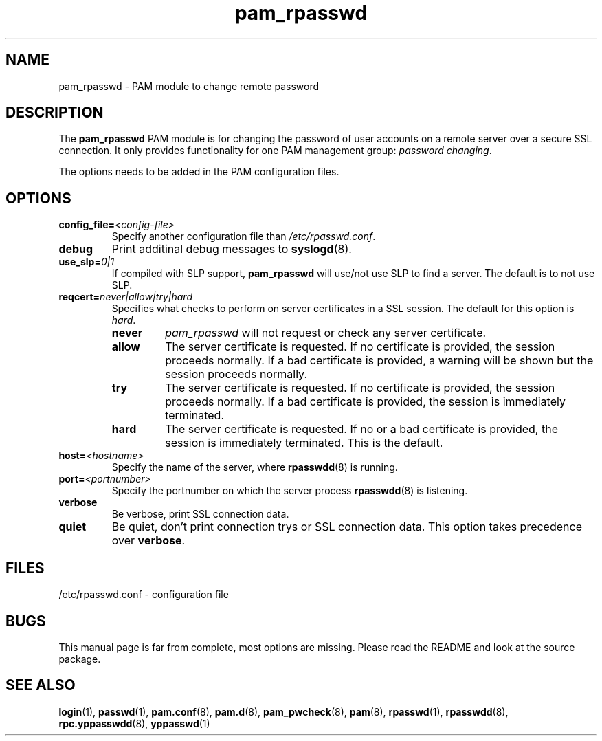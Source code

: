 .\" -*- nroff -*-
.\" Copyright (C) 2004, 2010 Thorsten Kukuk
.\" Author: Thorsten Kukuk <kukuk@suse.de>
.\"
.\" This program is free software; you can redistribute it and/or modify
.\" it under the terms of the GNU General Public License version 2 as
.\" published by the Free Software Foundation.
.\"
.\" This program is distributed in the hope that it will be useful,
.\" but WITHOUT ANY WARRANTY; without even the implied warranty of
.\" MERCHANTABILITY or FITNESS FOR A PARTICULAR PURPOSE.  See the
.\" GNU General Public License for more details.
.\"
.\" You should have received a copy of the GNU General Public License
.\" along with this program; if not, write to the Free Software Foundation,
.\" Inc., 59 Temple Place - Suite 330, Boston, MA 02111-1307, USA.
.\"
.TH pam_rpasswd 8 "February 2004" "pwdutils"
.SH NAME
pam_rpasswd - PAM module to change remote password
.SH DESCRIPTION
The
.B pam_rpasswd
PAM module is for changing the password of user accounts
on a remote server over a secure SSL connection. It only
provides functionality for one PAM management group:
\fIpassword changing\fR.
.PP
The options needs to be added in the PAM configuration files.
.SH OPTIONS
.TP
.BI "config_file=" "<config-file>"
Specify another configuration file than \fI/etc/rpasswd.conf\fR.
.TP
.B "debug"
Print additinal debug messages to
.BR syslogd (8).
.TP
.BI "use_slp=" "0|1"
If compiled with SLP support, \fBpam_rpasswd\fR will use/not use
SLP to find a server. The default is to not use SLP.
.TP
.BI "reqcert=" "never|allow|try|hard"
.RS
Specifies what checks to perform on server certificates in
a SSL session. The default for this option is
.IR hard .
.TP
.B never
\fIpam_rpasswd\fR will not request or check any server certificate.
.TP
.B allow
The server certificate is requested. If no certificate is provided,
the session proceeds normally. If a bad certificate is provided, a
warning will be shown but the session proceeds normally.
.TP
.B try
The server certificate is requested. If no certificate is provided,
the session proceeds normally. If a bad certificate is provided,
the session is immediately terminated.
.TP
.B hard
The server certificate is requested. If no or a bad certificate is
provided, the session is immediately terminated. This is the default.
.RE
.TP
.BI "host=" "<hostname>"
Specify the name of the server, where
.BR rpasswdd (8)
is running.
.TP
.BI "port=" "<portnumber>"
Specify the portnumber on which the server process
.BR rpasswdd (8)
is listening.
.TP
.B "verbose"
Be verbose, print SSL connection data.
.TP
.B "quiet"
Be quiet, don't print connection trys or SSL connection data. This option
takes precedence over
.BR verbose .
.SH FILES
/etc/rpasswd.conf \- configuration file
.SH BUGS
This manual page is far from complete, most options are missing.
Please read the README and look at the source package.
.SH "SEE ALSO"
.BR login (1),
.BR passwd (1),
.BR pam.conf (8),
.BR pam.d (8),
.BR pam_pwcheck (8),
.BR pam (8),
.BR rpasswd (1),
.BR rpasswdd (8),
.BR rpc.yppasswdd (8),
.BR yppasswd (1)
